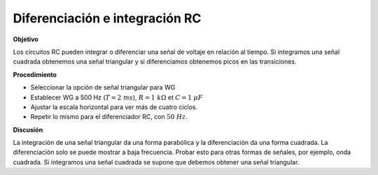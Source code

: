 .. 4.5
   
Diferenciación e integración RC
---------------------------------

**Objetivo**

Los circuitos RC pueden integrar o diferenciar una señal de voltaje
en relación al tiempo. Si integramos una señal cuadrada obtenemos una señal
triangular y si diferenciamos obtenemos picos en las
transiciones.

.. image:: schematics/RCintegration.svg
	   :width: 300px

**Procedimiento**

-  Seleccionar la opción de señal triangular para WG
-  Establecer WG a 500 Hz (:math:`T = 2~ms`), :math:`R = 1~k\Omega` et :math:`C = 1~\mu F`
-  Ajustar la escala horizontal para ver más de cuatro ciclos.
-  Repetir lo mismo para el diferenciador RC, con :math:`50~Hz`.

**Discusión**

La integración de una señal triangular da una forma parabólica y la diferenciación
da una forma cuadrada. La diferenciación solo se puede mostrar a baja frecuencia. 
Probar esto para otras formas de señales, por ejemplo, onda cuadrada. 
Si integramos una señal cuadrada se supone que debemos obtener una señal
triangular.

